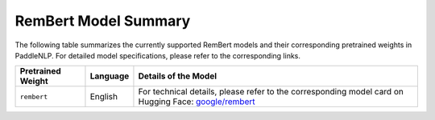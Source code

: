 RemBert Model Summary
------------------------------------

The following table summarizes the currently supported RemBert models and their corresponding pretrained weights in PaddleNLP. For detailed model specifications, please refer to the corresponding links.

+----------------------------------------------------------------------------------+--------------+----------------------------------------------------------------------------------+
| Pretrained Weight                                                                | Language     | Details of the Model                                                             |
+==================================================================================+==============+==================================================================================+
| ``rembert``                                                                      | English      | For technical details, please refer to the                                       |
|                                                                                  |              | corresponding model card on Hugging Face:                                        |
|                                                                                  |              | `google/rembert`_                                                                |
+----------------------------------------------------------------------------------+--------------+----------------------------------------------------------------------------------+

.. _google/rembert: https://huggingface.co/google/rembert